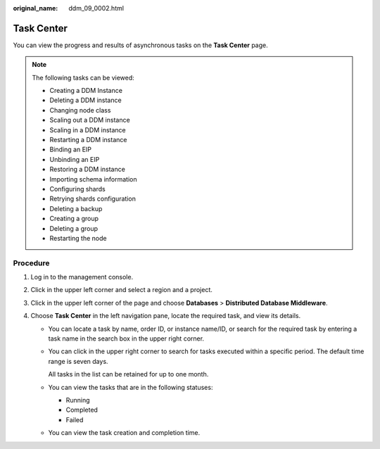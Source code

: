 :original_name: ddm_09_0002.html

.. _ddm_09_0002:

Task Center
===========

You can view the progress and results of asynchronous tasks on the **Task Center** page.

.. note::

   The following tasks can be viewed:

   -  Creating a DDM Instance
   -  Deleting a DDM instance
   -  Changing node class
   -  Scaling out a DDM instance
   -  Scaling in a DDM instance
   -  Restarting a DDM instance
   -  Binding an EIP
   -  Unbinding an EIP
   -  Restoring a DDM instance
   -  Importing schema information
   -  Configuring shards
   -  Retrying shards configuration
   -  Deleting a backup
   -  Creating a group
   -  Deleting a group
   -  Restarting the node

Procedure
---------

#. Log in to the management console.
#. Click |image1| in the upper left corner and select a region and a project.
#. Click |image2| in the upper left corner of the page and choose **Databases** > **Distributed Database Middleware**.
#. Choose **Task Center** in the left navigation pane, locate the required task, and view its details.

   -  You can locate a task by name, order ID, or instance name/ID, or search for the required task by entering a task name in the search box in the upper right corner.

   -  You can click |image3| in the upper right corner to search for tasks executed within a specific period. The default time range is seven days.

      All tasks in the list can be retained for up to one month.

   -  You can view the tasks that are in the following statuses:

      -  Running
      -  Completed
      -  Failed

   -  You can view the task creation and completion time.

.. |image1| image:: /_static/images/en-us_image_0000001685147662.png
.. |image2| image:: /_static/images/en-us_image_0000001685307410.png
.. |image3| image:: /_static/images/en-us_image_0000001685307406.png
